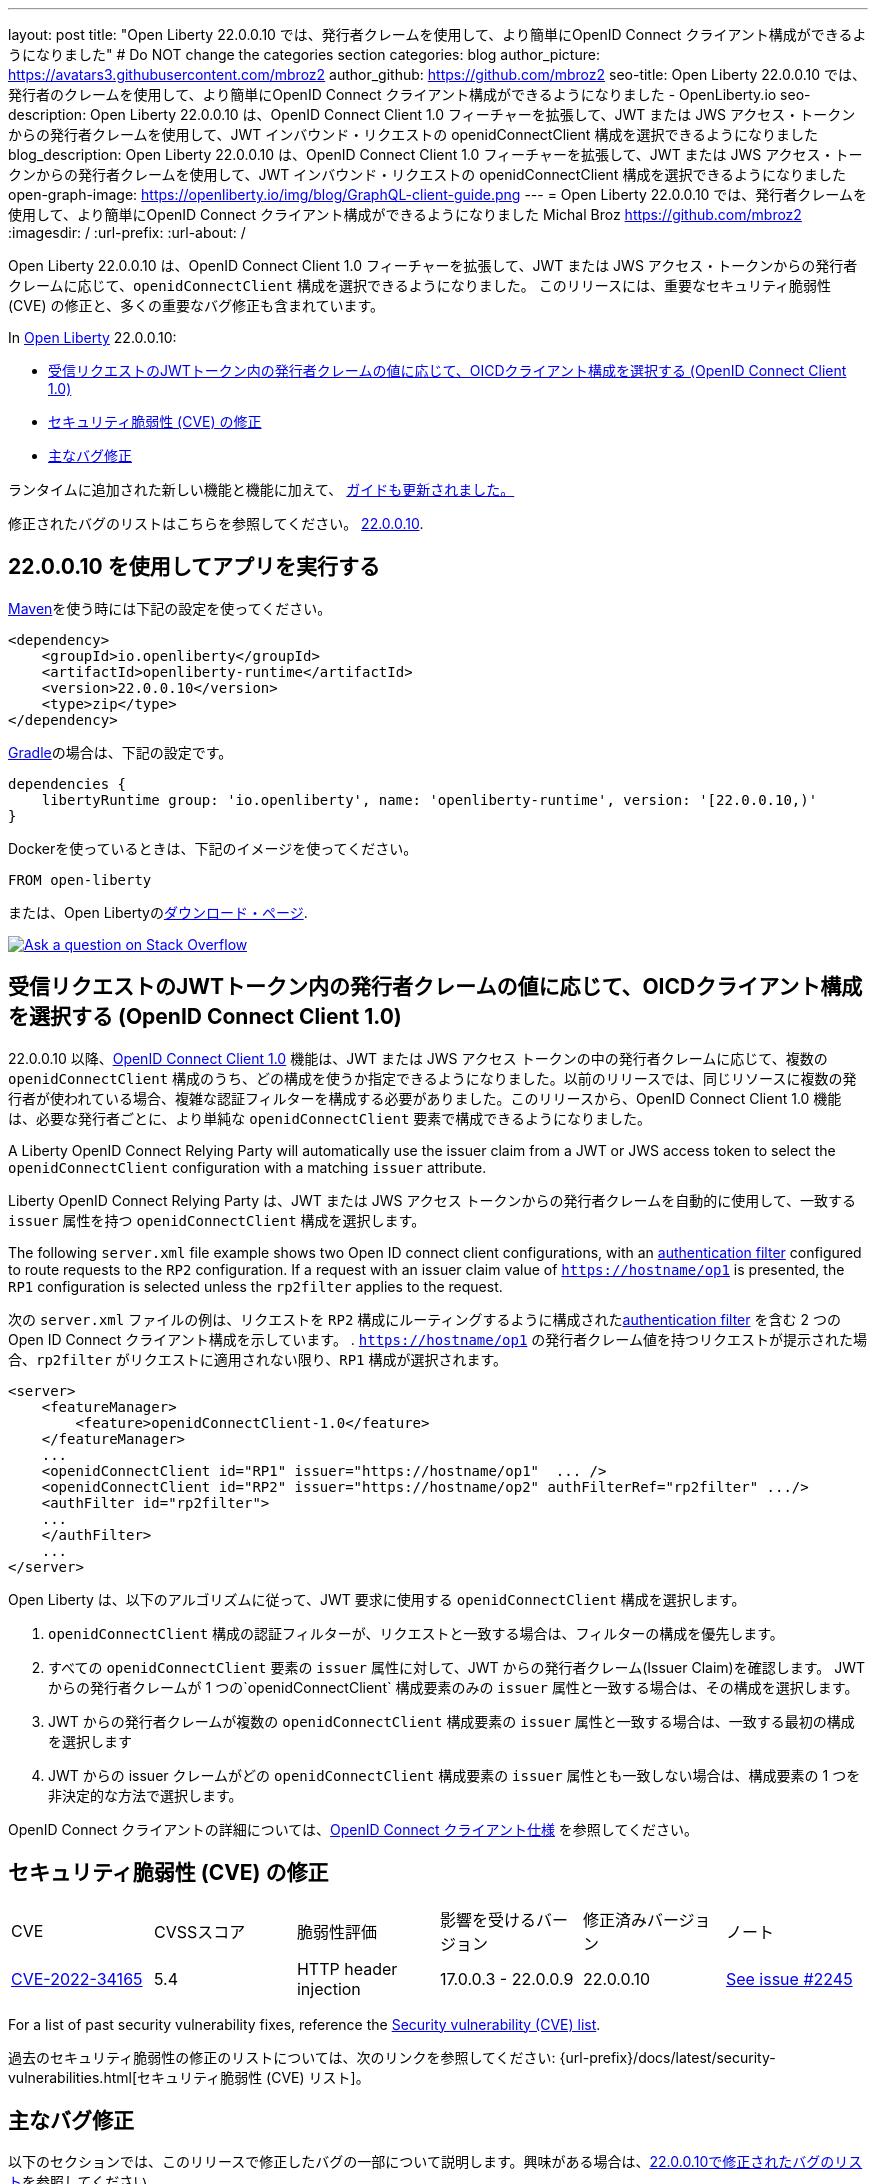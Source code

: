 ---
layout: post
title: "Open Liberty 22.0.0.10 では、発行者クレームを使用して、より簡単にOpenID Connect クライアント構成ができるようになりました"
# Do NOT change the categories section
categories: blog
author_picture: https://avatars3.githubusercontent.com/mbroz2
author_github: https://github.com/mbroz2
seo-title: Open Liberty 22.0.0.10 では、発行者のクレームを使用して、より簡単にOpenID Connect クライアント構成ができるようになりました - OpenLiberty.io
seo-description: Open Liberty 22.0.0.10 は、OpenID Connect Client 1.0 フィーチャーを拡張して、JWT または JWS アクセス・トークンからの発行者クレームを使用して、JWT インバウンド・リクエストの openidConnectClient 構成を選択できるようになりました
blog_description: Open Liberty 22.0.0.10 は、OpenID Connect Client 1.0 フィーチャーを拡張して、JWT または JWS アクセス・トークンからの発行者クレームを使用して、JWT インバウンド・リクエストの openidConnectClient 構成を選択できるようになりました
open-graph-image: https://openliberty.io/img/blog/GraphQL-client-guide.png
---
= Open Liberty 22.0.0.10 では、発行者クレームを使用して、より簡単にOpenID Connect クライアント構成ができるようになりました
Michal Broz <https://github.com/mbroz2>
:imagesdir: /
:url-prefix:
:url-about: /
//Blank line here is necessary before starting the body of the post.

Open Liberty 22.0.0.10 は、OpenID Connect Client 1.0 フィーチャーを拡張して、JWT または JWS アクセス・トークンからの発行者クレームに応じて、`openidConnectClient` 構成を選択できるようになりました。
このリリースには、重要なセキュリティ脆弱性 (CVE) の修正と、多くの重要なバグ修正も含まれています。

In link:{url-about}[Open Liberty] 22.0.0.10:

* <<oidc, 受信リクエストのJWTトークン内の発行者クレームの値に応じて、OICDクライアント構成を選択する (OpenID Connect Client 1.0)>>
* <<CVEs, セキュリティ脆弱性 (CVE) の修正>>
* <<bugs, 主なバグ修正>>


ランタイムに追加された新しい機能と機能に加えて、 <<guides, ガイドも更新されました。>>

修正されたバグのリストはこちらを参照してください。 link:https://github.com/OpenLiberty/open-liberty/issues?q=label%3Arelease%3A220010+label%3A%22release+bug%22[22.0.0.10].

[#run]
== 22.0.0.10 を使用してアプリを実行する

link:{url-prefix}/guides/maven-intro.html[Maven]を使う時には下記の設定を使ってください。

[source,xml]
----
<dependency>
    <groupId>io.openliberty</groupId>
    <artifactId>openliberty-runtime</artifactId>
    <version>22.0.0.10</version>
    <type>zip</type>
</dependency>
----

link:{url-prefix}/guides/gradle-intro.html[Gradle]の場合は、下記の設定です。

[source,gradle]
----
dependencies {
    libertyRuntime group: 'io.openliberty', name: 'openliberty-runtime', version: '[22.0.0.10,)'
}
----

Dockerを使っているときは、下記のイメージを使ってください。

[source]
----
FROM open-liberty
----

または、Open Libertyのlink:{url-prefix}/downloads/[ダウンロード・ページ].

[link=https://stackoverflow.com/tags/open-liberty]
image::img/blog/blog_btn_stack.svg[Ask a question on Stack Overflow, align="center"]

// https://github.com/OpenLiberty/open-liberty/issues/21783
[#oidc]
== 受信リクエストのJWTトークン内の発行者クレームの値に応じて、OICDクライアント構成を選択する (OpenID Connect Client 1.0)

22.0.0.10 以降、link:{url-prefix}/docs/latest/reference/feature/openidConnectClient-1.0.html[OpenID Connect Client 1.0] 機能は、JWT または JWS アクセス トークンの中の発行者クレームに応じて、複数の `openidConnectClient` 構成のうち、どの構成を使うか指定できるようになりました。以前のリリースでは、同じリソースに複数の発行者が使われている場合、複雑な認証フィルターを構成する必要がありました。このリリースから、OpenID Connect Client 1.0 機能は、必要な発行者ごとに、より単純な  `openidConnectClient` 要素で構成できるようになりました。

A Liberty OpenID Connect Relying Party will automatically use the issuer claim from a JWT or JWS access token to select the `openidConnectClient` configuration with a matching `issuer` attribute. 

Liberty OpenID Connect Relying Party は、JWT または JWS アクセス トークンからの発行者クレームを自動的に使用して、一致する `issuer` 属性を持つ `openidConnectClient` 構成を選択します。

The following `server.xml` file example shows two Open ID connect client configurations, with an link:{url-prefix}/docs/latest/authentication-filters.html[authentication filter] configured to route requests to the `RP2` configuration. If a request with an issuer claim value of `https://hostname/op1` is presented, the `RP1` configuration is selected unless the `rp2filter` applies to the request.

次の `server.xml` ファイルの例は、リクエストを `RP2` 構成にルーティングするように構成されたlink:{url-prefix}/docs/latest/authentication-filters.html[authentication filter] を含む 2 つの Open ID Connect クライアント構成を示しています。 . `https://hostname/op1` の発行者クレーム値を持つリクエストが提示された場合、`rp2filter` がリクエストに適用されない限り、`RP1` 構成が選択されます。

[source, xml]
----
<server>
    <featureManager>
        <feature>openidConnectClient-1.0</feature>
    </featureManager>
    ...
    <openidConnectClient id="RP1" issuer="https://hostname/op1"  ... />
    <openidConnectClient id="RP2" issuer="https://hostname/op2" authFilterRef="rp2filter" .../>
    <authFilter id="rp2filter">
    ...
    </authFilter>
    ...
</server>
----

Open Liberty は、以下のアルゴリズムに従って、JWT 要求に使用する `openidConnectClient` 構成を選択します。

1. `openidConnectClient` 構成の認証フィルターが、リクエストと一致する場合は、フィルターの構成を優先します。
2. すべての `openidConnectClient` 要素の `issuer` 属性に対して、JWT からの発行者クレーム(Issuer Claim)を確認します。 JWT からの発行者クレームが 1 つの`openidConnectClient` 構成要素のみの `issuer` 属性と一致する場合は、その構成を選択します。
3. JWT からの発行者クレームが複数の `openidConnectClient` 構成要素の `issuer` 属性と一致する場合は、一致する最初の構成を選択します
4. JWT からの issuer クレームがどの `openidConnectClient` 構成要素の `issuer` 属性とも一致しない場合は、構成要素の 1 つを非決定的な方法で選択します。

OpenID Connect クライアントの詳細については、link:https://openid.net/specs/openid-connect-core-1_0.html[OpenID Connect クライアント仕様] を参照してください。

[#CVEs]
== セキュリティ脆弱性 (CVE) の修正
[cols="6*"]
|===
| CVE | CVSSスコア | 脆弱性評価 | 影響を受けるバージョン | 修正済みバージョン | ノート 
| http://cve.mitre.org/cgi-bin/cvename.cgi?name=CVE-2022-34165[CVE-2022-34165]
| 5.4
|HTTP header injection
|17.0.0.3 - 22.0.0.9
|22.0.0.10 
|link:https://github.com/OpenLiberty/open-liberty/issues/22425[See issue #2245]
|===

For a list of past security vulnerability fixes, reference the link:{url-prefix}/docs/latest/security-vulnerabilities.html[Security vulnerability (CVE) list].

過去のセキュリティ脆弱性の修正のリストについては、次のリンクを参照してください: {url-prefix}/docs/latest/security-vulnerabilities.html[セキュリティ脆弱性 (CVE) リスト]。


[#bugs]
== 主なバグ修正

以下のセクションでは、このリリースで修正したバグの一部について説明します。興味がある場合は、link:https://github.com/OpenLiberty/open-liberty/issues?q=label%3Arelease%3A220010+label%3A%22release+bug%22[22.0.0.10で修正されたバグのリスト]を参照してください。

* link:https://github.com/OpenLiberty/open-liberty/issues/20599[JDBC connection not validated when numConnectionsPerThreadLocal is used]
+
JDBC データソースが `validationTimeout` で構成されている場合、コネクションプールは、接続がアプリケーションに戻される前に、接続を検証する必要があります。接続が無効な場合 (データベース フェイルオーバー の後など)、プール内の他の接続は `purgePolicy` 構成に従ってパージする必要があります。したがって、アプリケーションが無効なデータベース接続を受け取ることはめったにありません。
+
ただし、接続マネージャーが `numConnectionsPerThreadLocal=1` で構成されている場合、接続が `ThreadLocal` として保管されてしまうと、この接続は、アプリケーションによって使用される前に検証されず、`SQLException` が発生します。また、アプリケーションがこの接続に対して `isValid` を呼び出し、その接続が無効であるという結果が返ってきた場合、接続マネージャーは `purgePolicy` ロジックを、コネクションプールの他の接続に適用しなくなります。そのため、クライアントは各ワーカー・スレッドが処理されるまで複数のエラーを表示することがあります。
+
```
    <dataSource id="fhirDatasourcePglocalDefault" jndiName="jdbc/fhir_ibmfhirpg_default" type="javax.sql.XADataSource" statementCacheSize="200" syncQueryTimeoutWithTransactionTimeout="true" validationTimeout="30s">
        <jdbcDriver javax.sql.XADataSource="org.postgresql.xa.PGXADataSource" libraryRef="sharedLibPostgres"/>
        <properties.postgresql
             serverName="localhost"
             portNumber="5432"
             databaseName="a-database-name"
             user="a-database-user"
             password="a-database-password"
             currentSchema="a-database-schema"
         />
        <connectionManager
            minPoolSize="40"
            maxPoolSize="80"
            agedTimeout="-1"
            numConnectionsPerThreadLocal="1"
            connectionTimeout="60s"
            maxIdleTime="2m"
            purgePolicy="EntirePool"
        />
    </dataSource>
```

修正後、`validationTimeout`が構成されていると、接続は使用前に検証され、`purgePolicy`に従って接続プールから不良な接続が削除されます。

* link:https://github.com/OpenLiberty/open-liberty/issues/21914[JobOperator.getRunningExecutions の出力には、実行されていないジョブの実行が含まれていました]
+
Liberty Java バッチ `JobOperator.getRunningExecutions()` API は、バグにより、実行中のジョブ実行 ID だけでなく、実行中のジョブ インスタンスに関連付けられたすべてのジョブ実行 ID が返されていました。
+
修正後、そのジョブ名に対して JobOperator.getRunningExecutions() が呼び出されると、元の (停止された) 実行 ID と新しい (再開された) 実行 ID の両方が返されます。

* link:https://github.com/OpenLiberty/open-liberty/issues/21805[hideMessageのloggingをからメッセージIDを削除したとき、サーバーが動的に更新されるようになりました]
+
`hideMessage` のlogging属性からのメッセージ IDを削除しても、実行中のサーバーに反映されませんでした。
+ 
この問題は解決され、実行中のサーバーの構成が適切に更新され、属性から削除されたメッセージは表示されるようになりました。

* link:https://github.com/OpenLiberty/open-liberty/issues/22189[`AllowAuthenticationFailOverToAuthMethod` オプションの翻訳がありませんでした]
+
`AllowAuthenticationFailOverToAuthMethod` オプションの説明には、翻訳されていない NLS 定数が含まれていました。これは、メタタイプの NLS ファイルから定数が欠落していたことが原因でした。
+
この修正により、すべての `AllowAuthenticationFailOverToAuthMethod` オプションの説明が適切に翻訳されるようになりました。

* link:https://github.com/OpenLiberty/open-liberty/issues/22221[サーバーのシャットダウン中のセッション タイミングの問題]
+
サーバーのシャットダウン中のセッション キャッシュ サービスのタイミングの問題により、キャッシュ サービスの終了中に、セッションを無効化するスレッドがキャッシュにアクセスする可能性がありました。これは、無効なリスナーの処理時にキャッシュ インスタンスがチェックされていないために発生する可能性があります。
+
この問題は、このリリースで解決されました。

* link:https://github.com/OpenLiberty/open-liberty/issues/22347[22.0.0.4 以降で FFDCIgnore が適用されない]
+
22.0.0.4 以降、1.0 仕様のデプロイメント記述子を持つリソース アダプタがインストールされた場合、`@FFDCIgnore` アノテーションが無視され、FFDC が誤って発行されました。
+
修正後、FFDC は作成されなくなりました。


[#guides]
== 新規および更新されたガイド

Open Liberty の特徴と機能が成長し続けるにつれて、link:https://openliberty.io/guides/?search=new&key=tag[openliberty.io の新しいガイド]にトピックを追加し続けます。既存のガイドは、報告されたバグ/問題に対処し、コンテンツを最新の状態に保ち、トピックの対象範囲を拡大するために、更新することもあります。

* link:{url-prefix}/guides/graphql-client.html[GraphQL クライアントを使用して GraphQL クエリとミューテーションを実行する]
** SmallRyeのGraphQLクライアントのタイプセーフなインターフェースを使用して、複数のマイクロサービスからデータを照会および変更する方法を学びます

[.img_border_light]
image::img/blog/GraphQL-client-guide.png["GraphQL クライアント ガイド" ,width=50%,align="center"]

== Open Liberty 22.0.0.10 を今すぐ入手

下記のリンクから入手可能です。 <<run,Maven, Gradle, Docker, and as a downloadable archive>>.
